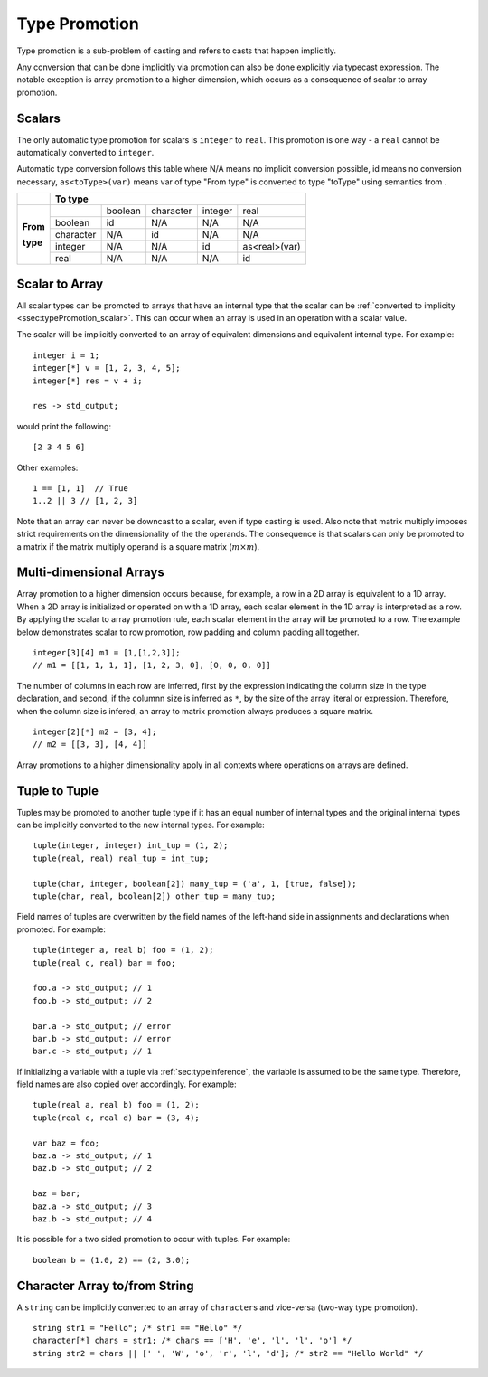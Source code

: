 .. _sec:typePromotion:

Type Promotion
==============

Type promotion is a sub-problem of casting and refers to casts that happen
implicitly.

Any conversion that can be done implicitly via promotion can also be done
explicitly via typecast expression.
The notable exception is array promotion to a higher dimension, which occurs as
a consequence of scalar to array promotion.

.. _ssec:typePromotion_scalar:

Scalars
-------

The only automatic type promotion for scalars is ``integer`` to
``real``. This promotion is one way - a ``real`` cannot be automatically
converted to ``integer``.

Automatic type conversion follows this table where N/A means no implicit
conversion possible, id means no conversion necessary,
``as<toType>(var)`` means var of type "From type" is converted to type
"toType" using semantics from .

+----------+-----------+---------+-----------+---------+---------------+
|          |                    **To type**                            |
+----------+-----------+---------+-----------+---------+---------------+
|          |           | boolean | character | integer |     real      |
+          +-----------+---------+-----------+---------+---------------+
| **From** |  boolean  |   id    |    N/A    |   N/A   |      N/A      |
+          +-----------+---------+-----------+---------+---------------+
| **type** | character |   N/A   |    id     |   N/A   |      N/A      |
+          +-----------+---------+-----------+---------+---------------+
|          |  integer  |   N/A   |    N/A    |   id    | as<real>(var) |
+          +-----------+---------+-----------+---------+---------------+
|          |   real    |   N/A   |    N/A    |   N/A   |      id       |
+----------+-----------+---------+-----------+---------+---------------+

.. _ssec:typePromotion_stoa:

Scalar to Array
--------------------------

All scalar types can be promoted to arrays that have an internal type that the
scalar can be :ref:`converted to implicity <ssec:typePromotion_scalar>`.
This can occur when an array is used in an operation with a scalar value.

The scalar will be implicitly converted to an array of
equivalent dimensions and equivalent internal type. For example:

::

     integer i = 1;
     integer[*] v = [1, 2, 3, 4, 5];
     integer[*] res = v + i;

     res -> std_output;

would print the following:

::

     [2 3 4 5 6]

Other examples:

::

  1 == [1, 1]  // True
  1..2 || 3 // [1, 2, 3]

Note that an array can never be downcast to a scalar,
even if type casting is used. Also note that matrix multiply imposes strict
requirements on the dimensionality of the the operands. The consequence is
that scalars can only be promoted to a matrix if the matrix multiply
operand is a square matrix (:math:`m \times m`).

.. _ssec:typePromotion_atom:

Multi-dimensional Arrays
--------------------------

Array promotion to a higher dimension occurs because, for example,
a row in a 2D array is equivalent to a 1D array.
When a 2D array is initialized or operated on with a 1D array, each scalar
element in the 1D array is interpreted as a row. By applying the scalar to
array promotion rule, each scalar element in the array will be promoted
to a row. The example below demonstrates scalar to row promotion,
row padding and column padding all together.

::
  
    integer[3][4] m1 = [1,[1,2,3]];
    // m1 = [[1, 1, 1, 1], [1, 2, 3, 0], [0, 0, 0, 0]]
    

The number of columns in each row are inferred, first by the expression
indicating the column size in the type declaration, and second, if the columnn
size is inferred as ``*``, by the size of the array literal or expression.
Therefore, when the column size is infered, an array to matrix promotion always
produces a square matrix.

::

    integer[2][*] m2 = [3, 4];
    // m2 = [[3, 3], [4, 4]]

Array promotions to a higher dimensionality apply in all contexts where
operations on arrays are defined.

.. _ssec:typePromotion_ttot:

Tuple to Tuple
--------------

Tuples may be promoted to another tuple type if it has an equal number of
internal types and the original internal types can be implicitly
converted to the new internal types. For example:

::

     tuple(integer, integer) int_tup = (1, 2);
     tuple(real, real) real_tup = int_tup;

     tuple(char, integer, boolean[2]) many_tup = ('a', 1, [true, false]);
     tuple(char, real, boolean[2]) other_tup = many_tup;

Field names of tuples are overwritten by the field names of the left-hand side in assignments and declarations when promoted. For example:

::

     tuple(integer a, real b) foo = (1, 2);
     tuple(real c, real) bar = foo;

     foo.a -> std_output; // 1
     foo.b -> std_output; // 2

     bar.a -> std_output; // error
     bar.b -> std_output; // error
     bar.c -> std_output; // 1


If initializing a variable with a tuple via :ref:`sec:typeInference`, the
variable is assumed to be the same type.
Therefore, field names are also copied over accordingly. For example:

::

     tuple(real a, real b) foo = (1, 2);
     tuple(real c, real d) bar = (3, 4);

     var baz = foo;
     baz.a -> std_output; // 1
     baz.b -> std_output; // 2

     baz = bar;
     baz.a -> std_output; // 3
     baz.b -> std_output; // 4


It is possible for a two sided promotion to occur with tuples. For example:

::

  boolean b = (1.0, 2) == (2, 3.0);

Character Array to/from String
-------------------------------

A ``string`` can be implicitly converted to an array of ``character``\ s and vice-versa (two-way type promotion).

::

     string str1 = "Hello"; /* str1 == "Hello" */
     character[*] chars = str1; /* chars == ['H', 'e', 'l', 'l', 'o'] */
     string str2 = chars || [' ', 'W', 'o', 'r', 'l', 'd']; /* str2 == "Hello World" */
